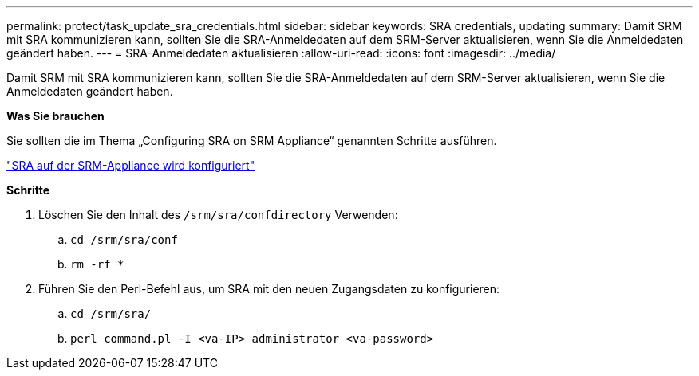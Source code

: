 ---
permalink: protect/task_update_sra_credentials.html 
sidebar: sidebar 
keywords: SRA credentials, updating 
summary: Damit SRM mit SRA kommunizieren kann, sollten Sie die SRA-Anmeldedaten auf dem SRM-Server aktualisieren, wenn Sie die Anmeldedaten geändert haben. 
---
= SRA-Anmeldedaten aktualisieren
:allow-uri-read: 
:icons: font
:imagesdir: ../media/


[role="lead"]
Damit SRM mit SRA kommunizieren kann, sollten Sie die SRA-Anmeldedaten auf dem SRM-Server aktualisieren, wenn Sie die Anmeldedaten geändert haben.

*Was Sie brauchen*

Sie sollten die im Thema „Configuring SRA on SRM Appliance“ genannten Schritte ausführen.

link:../protect/task_configure_sra_on_srm_appliance.html["SRA auf der SRM-Appliance wird konfiguriert"]

*Schritte*

. Löschen Sie den Inhalt des `/srm/sra/confdirectory` Verwenden:
+
.. `cd /srm/sra/conf`
.. `rm -rf *`


. Führen Sie den Perl-Befehl aus, um SRA mit den neuen Zugangsdaten zu konfigurieren:
+
.. `cd /srm/sra/`
.. `perl command.pl -I <va-IP> administrator <va-password>`



